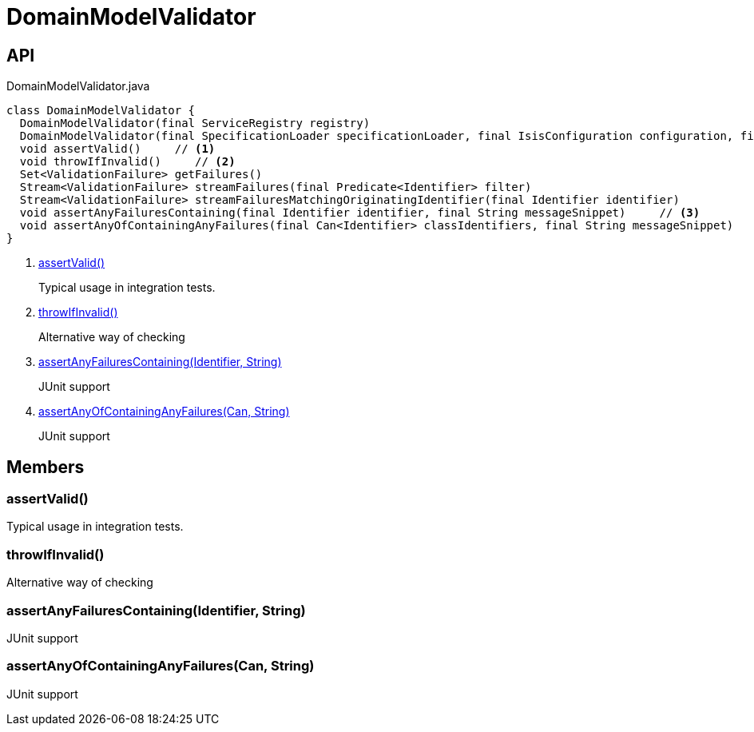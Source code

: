 = DomainModelValidator
:Notice: Licensed to the Apache Software Foundation (ASF) under one or more contributor license agreements. See the NOTICE file distributed with this work for additional information regarding copyright ownership. The ASF licenses this file to you under the Apache License, Version 2.0 (the "License"); you may not use this file except in compliance with the License. You may obtain a copy of the License at. http://www.apache.org/licenses/LICENSE-2.0 . Unless required by applicable law or agreed to in writing, software distributed under the License is distributed on an "AS IS" BASIS, WITHOUT WARRANTIES OR  CONDITIONS OF ANY KIND, either express or implied. See the License for the specific language governing permissions and limitations under the License.

== API

[source,java]
.DomainModelValidator.java
----
class DomainModelValidator {
  DomainModelValidator(final ServiceRegistry registry)
  DomainModelValidator(final SpecificationLoader specificationLoader, final IsisConfiguration configuration, final IsisSystemEnvironment isisSystemEnvironment)
  void assertValid()     // <.>
  void throwIfInvalid()     // <.>
  Set<ValidationFailure> getFailures()
  Stream<ValidationFailure> streamFailures(final Predicate<Identifier> filter)
  Stream<ValidationFailure> streamFailuresMatchingOriginatingIdentifier(final Identifier identifier)
  void assertAnyFailuresContaining(final Identifier identifier, final String messageSnippet)     // <.>
  void assertAnyOfContainingAnyFailures(final Can<Identifier> classIdentifiers, final String messageSnippet)     // <.>
}
----

<.> xref:#assertValid__[assertValid()]
+
--
Typical usage in integration tests.
--
<.> xref:#throwIfInvalid__[throwIfInvalid()]
+
--
Alternative way of checking
--
<.> xref:#assertAnyFailuresContaining__Identifier_String[assertAnyFailuresContaining(Identifier, String)]
+
--
JUnit support
--
<.> xref:#assertAnyOfContainingAnyFailures__Can_String[assertAnyOfContainingAnyFailures(Can, String)]
+
--
JUnit support
--

== Members

[#assertValid__]
=== assertValid()

Typical usage in integration tests.

[#throwIfInvalid__]
=== throwIfInvalid()

Alternative way of checking

[#assertAnyFailuresContaining__Identifier_String]
=== assertAnyFailuresContaining(Identifier, String)

JUnit support

[#assertAnyOfContainingAnyFailures__Can_String]
=== assertAnyOfContainingAnyFailures(Can, String)

JUnit support

